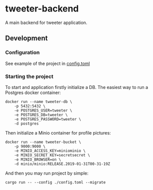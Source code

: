 * tweeter-backend

A main backend for tweeter application.

** Development

*** Configuration

See example of the project in [[/apis/tweeter-backend/config.toml][config.toml]]

*** Starting the project

To start and application firstly initialize a DB. The easiest way to
run a Postgres docker container:
#+begin_src shell
docker run --name tweeter-db \
    -p 5432:5432 \
    -e POSTGRES_USER=tweeter \
    -e POSTGRES_DB=tweeter \
    -e POSTGRES_PASSWORD=tweeter \
    -d postgres
#+end_src

Then initialize a Minio container for profile pictures:
#+begin_src shell
docker run --name tweeter-bucket \
    -p 9000:9000 \
    -e MINIO_ACCESS_KEY=miniominio \
    -e MINIO_SECRET_KEY=secretsecret \
    -e MINIO_BROWSER=on \
    -d minio/minio:RELEASE.2019-01-31T00-31-19Z
#+end_src

And then you may run project by simple:
#+begin_src shell
cargo run -- --config ./config.toml --migrate
#+end_src
